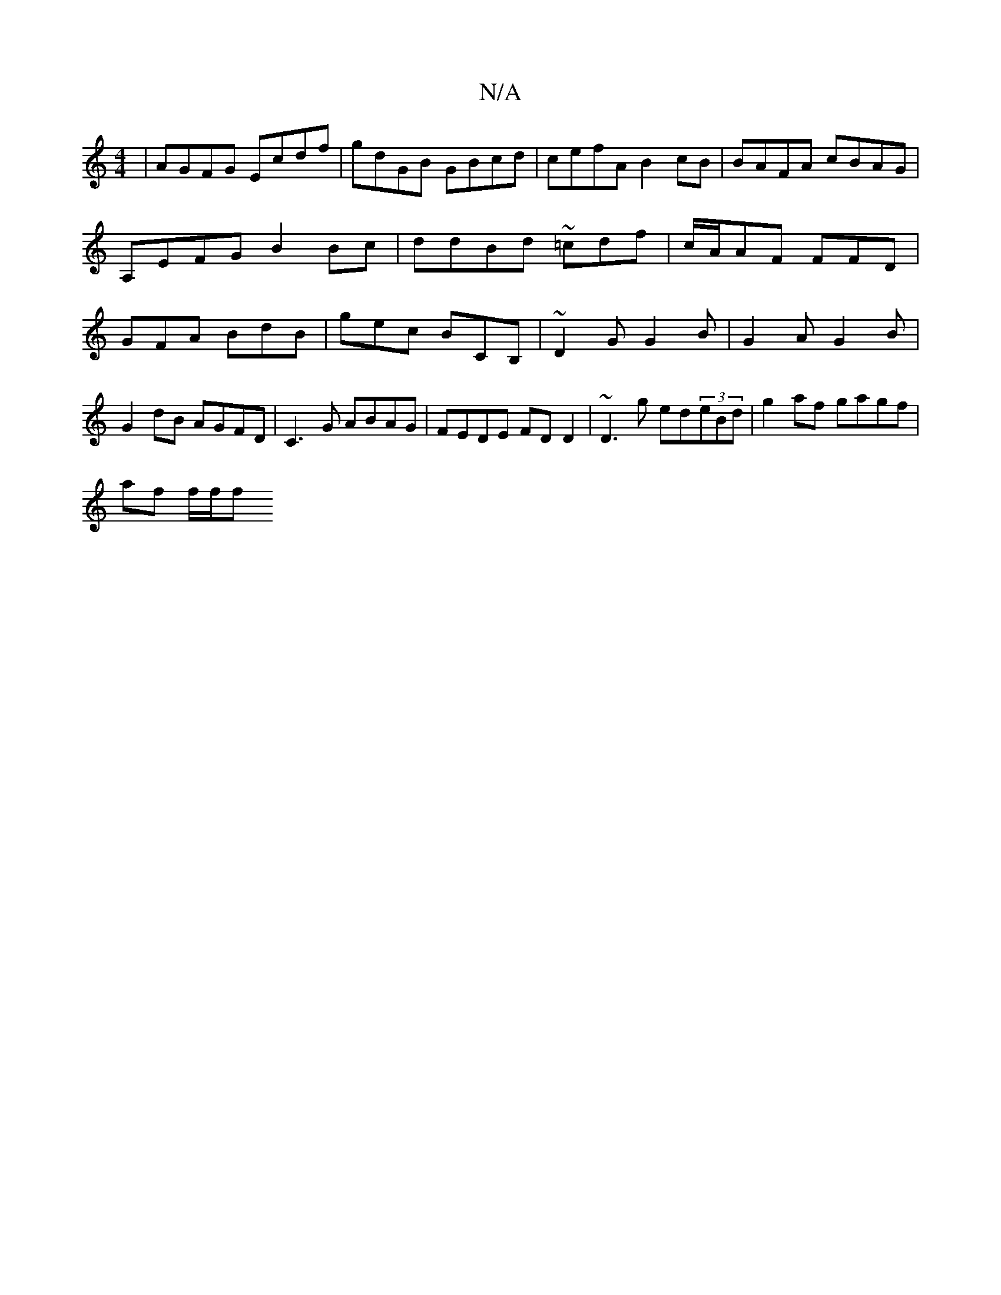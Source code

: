 X:1
T:N/A
M:4/4
R:N/A
K:Cmajor
|AGFG Ecdf|gdGB GBcd|cefA B2 cB | BAFA cBAG | A,EFG B2Bc | ddBd ~=cdf|c/A/AF FFD| GFA BdB | gec BCB, | ~D2G G2 B | G2 A G2 B | G2 dB AGFD | C3 G ABAG | FEDE FDD2 | ~D3g ed(3eBd | g2 af gagf |
af f/f/f
